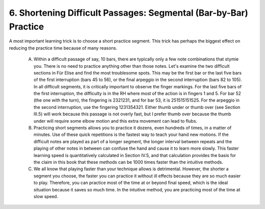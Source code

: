 .. _II.6:

6. Shortening Difficult Passages: Segmental (Bar-by-Bar) Practice
-----------------------------------------------------------------

A most important learning trick is to choose a short practice segment. This
trick has perhaps the biggest effect on reducing the practice time because of
many reasons.

  A. Within a difficult passage of say, 10 bars, there are typically only a few
     note combinations that stymie you. There is no need to practice anything other
     than those notes. Let's examine the two difficult sections in Für Elise and
     find the most troublesome spots. This may be the first bar or the last five
     bars of the first interruption (bars 45 to 56), or the final arpeggio in the
     second interruption (bars 82 to 105). In all difficult segments, it is
     critically important to observe the finger markings. For the last five bars of
     the first interruption, the difficulty is in the RH where most of the action is
     in fingers 1 and 5. For bar 52 (the one with the turn), the fingering is
     2321231, and for bar 53, it is 251515151525. For the arpeggio in the
     second interruption, use the fingering 1231354321. Either thumb under or
     thumb over (see Section III.5) will work because this passage is not overly
     fast, but I prefer thumb over because the thumb under will require some elbow
     motion and this extra movement can lead to flubs.
  B. Practicing short segments allows you to practice it dozens, even hundreds
     of times, in a matter of minutes. Use of these quick repetitions is the fastest
     way to teach your hand new motions. If the difficult notes are played as part
     of a longer segment, the longer interval between repeats and the playing of
     other notes in between can confuse the hand and cause it to learn more slowly.
     This faster learning speed is quantitatively calculated in Section IV.5, and
     that calculation provides the basis for the claim in this book that these
     methods can be 1000 times faster than the intuitive methods.
  C. We all know that playing faster than your technique allows is detrimental.
     However, the shorter a segment you choose, the faster you can practice it
     without ill effects because they are so much easier to play. Therefore, you can
     practice most of the time at or beyond final speed, which is the ideal
     situation because it saves so much time. In the intuitive method, you are
     practicing most of the time at slow speed.
